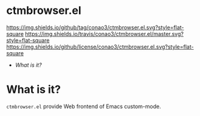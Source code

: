 #+author: conao
#+date: <2019-01-04 Fri>

* ctmbrowser.el
[[https://github.com/conao3/ctmbrowser.el][https://img.shields.io/github/tag/conao3/ctmbrowser.el.svg?style=flat-square]]
[[https://travis-ci.org/conao3/ctmbrowser.el][https://img.shields.io/travis/conao3/ctmbrowser.el/master.svg?style=flat-square]]
[[https://github.com/conao3/ctmbrowser.el][https://img.shields.io/github/license/conao3/ctmbrowser.el.svg?style=flat-square]]

- [[What is it?]]

* What is it?
~ctmbrowser.el~ provide Web frontend of Emacs custom-mode.

